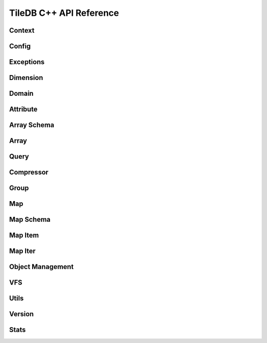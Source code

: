 TileDB C++ API Reference
========================

.. highlight:: c++

Context
-------
.. doxygenclass:: tiledb::Context
    :project: TileDB-C++
    :members:

Config
------
.. doxygenclass:: tiledb::Config
    :project: TileDB-C++
    :members:

Exceptions
----------
.. doxygenstruct:: tiledb::TileDBError
    :project: TileDB-C++
.. doxygenstruct:: tiledb::TypeError
    :project: TileDB-C++
.. doxygenstruct:: tiledb::SchemaMismatch
    :project: TileDB-C++
.. doxygenstruct:: tiledb::AttributeError
    :project: TileDB-C++

Dimension
---------
.. doxygenclass:: tiledb::Dimension
    :project: TileDB-C++
    :members:
    
Domain
------
.. doxygenclass:: tiledb::Domain
    :project: TileDB-C++
    :members:
    
Attribute
---------
.. doxygenclass:: tiledb::Attribute
    :project: TileDB-C++
    :members:
  
Array Schema
------------
.. doxygenclass:: tiledb::ArraySchema
    :project: TileDB-C++
    :members:
    
Array
-----
.. doxygenclass:: tiledb::Array
    :project: TileDB-C++
    :members:
    
Query
-----
.. doxygenclass:: tiledb::Query
    :project: TileDB-C++
    :members:

Compressor
----------
.. doxygenclass:: tiledb::Compressor
    :project: TileDB-C++
    :members:

Group
-----
.. doxygenfunction:: tiledb::create_group
    :project: TileDB-C++

Map
---
.. doxygenclass:: tiledb::Map
    :project: TileDB-C++
    :members:

Map Schema
----------
.. doxygenclass:: tiledb::MapSchema
    :project: TileDB-C++
    :members:

Map Item
--------
.. doxygenclass:: tiledb::MapItem
    :project: TileDB-C++
    :members:

Map Iter
--------
.. doxygenclass:: tiledb::MapIter
    :project: TileDB-C++
    :members:

Object Management
-----------------
.. doxygenclass:: tiledb::Object
    :project: TileDB-C++
    :members:
.. doxygenclass:: tiledb::ObjectIter
    :project: TileDB-C++
    :members:

VFS
---
.. doxygenclass:: tiledb::VFS
    :project: TileDB-C++
    :members:

Utils
-----
.. doxygenfile:: tiledb/sm/cpp_api/utils.h
    :project: TileDB-C++

Version
-------
.. doxygenfunction:: tiledb::version
    :project: TileDB-C++

Stats
-----
.. doxygenclass:: tiledb::Stats
    :project: TileDB-C++
    :members: